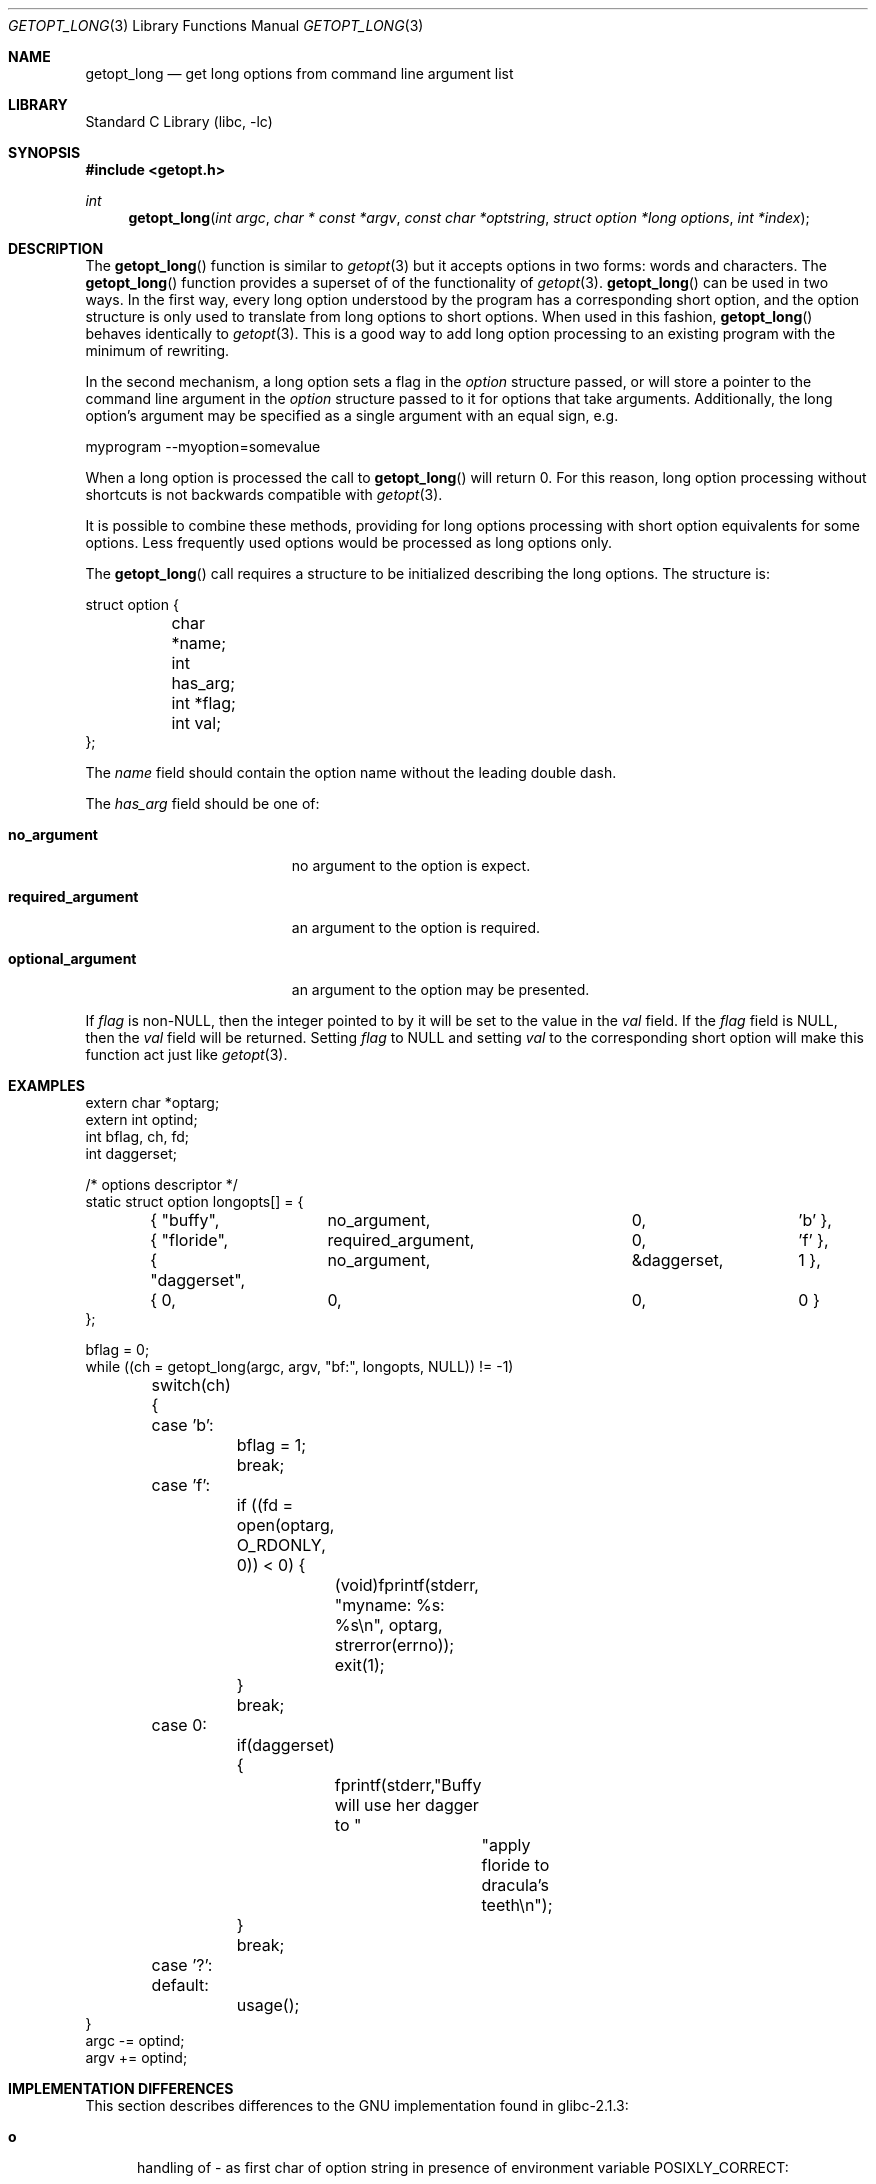 .\"	$NetBSD: getopt_long.3,v 1.8 2002/06/03 12:01:43 wiz Exp $
.\"	$FreeBSD$
.\"
.\" Copyright (c) 1988, 1991, 1993
.\"	The Regents of the University of California.  All rights reserved.
.\"
.\" Redistribution and use in source and binary forms, with or without
.\" modification, are permitted provided that the following conditions
.\" are met:
.\" 1. Redistributions of source code must retain the above copyright
.\"    notice, this list of conditions and the following disclaimer.
.\" 2. Redistributions in binary form must reproduce the above copyright
.\"    notice, this list of conditions and the following disclaimer in the
.\"    documentation and/or other materials provided with the distribution.
.\" 3. All advertising materials mentioning features or use of this software
.\"    must display the following acknowledgement:
.\"	This product includes software developed by the University of
.\"	California, Berkeley and its contributors.
.\" 4. Neither the name of the University nor the names of its contributors
.\"    may be used to endorse or promote products derived from this software
.\"    without specific prior written permission.
.\"
.\" THIS SOFTWARE IS PROVIDED BY THE REGENTS AND CONTRIBUTORS ``AS IS'' AND
.\" ANY EXPRESS OR IMPLIED WARRANTIES, INCLUDING, BUT NOT LIMITED TO, THE
.\" IMPLIED WARRANTIES OF MERCHANTABILITY AND FITNESS FOR A PARTICULAR PURPOSE
.\" ARE DISCLAIMED.  IN NO EVENT SHALL THE REGENTS OR CONTRIBUTORS BE LIABLE
.\" FOR ANY DIRECT, INDIRECT, INCIDENTAL, SPECIAL, EXEMPLARY, OR CONSEQUENTIAL
.\" DAMAGES (INCLUDING, BUT NOT LIMITED TO, PROCUREMENT OF SUBSTITUTE GOODS
.\" OR SERVICES; LOSS OF USE, DATA, OR PROFITS; OR BUSINESS INTERRUPTION)
.\" HOWEVER CAUSED AND ON ANY THEORY OF LIABILITY, WHETHER IN CONTRACT, STRICT
.\" LIABILITY, OR TORT (INCLUDING NEGLIGENCE OR OTHERWISE) ARISING IN ANY WAY
.\" OUT OF THE USE OF THIS SOFTWARE, EVEN IF ADVISED OF THE POSSIBILITY OF
.\" SUCH DAMAGE.
.\"
.\"     @(#)getopt.3	8.5 (Berkeley) 4/27/95
.\"
.Dd April 1, 2000
.Dt GETOPT_LONG 3
.Os
.Sh NAME
.Nm getopt_long
.Nd get long options from command line argument list
.Sh LIBRARY
.Lb libc
.Sh SYNOPSIS
.Fd #include \*[Lt]getopt.h\*[Gt]
.Ft int
.Fn getopt_long "int argc" "char * const *argv" "const char *optstring" "struct option *long options" "int *index"
.Sh DESCRIPTION
The
.Fn getopt_long
function is similar to
.Xr getopt 3
but it accepts options in two forms: words and characters. The
.Fn getopt_long
function provides a superset of of the functionality of
.Xr getopt 3 .
.Fn getopt_long
can be used in two ways. In the first way, every long option understood
by the program has a corresponding short option, and the option
structure is only used to translate from long options to short
options. When used in this fashion,
.Fn getopt_long
behaves identically to
.Xr getopt 3 .
This is a good way to add long option processing to an existing program
with the minimum of rewriting.
.Pp
In the second mechanism, a long option sets a flag in the
.Fa option
structure passed, or will store a pointer to the command line argument
in the
.Fa option
structure passed to it for options that take arguments. Additionally,
the long option's argument may be specified as a single argument with
an equal sign, e.g.
.Bd -literal
myprogram --myoption=somevalue
.Ed
.Pp
When a long option is processed the call to
.Fn getopt_long
will return 0. For this reason, long option processing without
shortcuts is not backwards compatible with
.Xr getopt 3 .
.Pp
It is possible to combine these methods, providing for long options
processing with short option equivalents for some options. Less
frequently used options would be processed as long options only.
.Pp
The
.Fn getopt_long
call requires a structure to be initialized describing the long
options. The structure is:
.Bd -literal
struct option {
	char *name;
	int has_arg;
	int *flag;
	int val;
};
.Ed
.Pp
The
.Fa name
field should contain the option name without the leading double dash.
.Pp
The
.Fa has_arg
field should be one of:
.Bl -tag -width "optional_argument"
.It Li no_argument
no argument to the option is expect.
.It Li required_argument
an argument to the option is required.
.It Li optional_argument
an argument to the option may be presented.
.El
.Pp
If
.Fa flag
is non-NULL, then the integer pointed to by it will be set to the
value in the
.Fa val
field. If the
.Fa flag
field is NULL, then the
.Fa val
field will be returned. Setting
.Fa flag
to NULL and setting
.Fa val
to the corresponding short option will make this function act just
like
.Xr getopt 3 .
.Sh EXAMPLES
.Bd -literal -compact
extern char *optarg;
extern int optind;
int bflag, ch, fd;
int daggerset;

/* options descriptor */
static struct option longopts[] = {
	{ "buffy",	no_argument,		0, 		'b' },
	{ "floride",	required_argument,	0, 	       	'f' },
	{ "daggerset",	no_argument,		\*[Am]daggerset,	1 },
	{ 0, 		0,			0, 		0 }
};

bflag = 0;
while ((ch = getopt_long(argc, argv, "bf:", longopts, NULL)) != -1)
	switch(ch) {
	case 'b':
		bflag = 1;
		break;
	case 'f':
		if ((fd = open(optarg, O_RDONLY, 0)) \*[Lt] 0) {
			(void)fprintf(stderr,
			    "myname: %s: %s\en", optarg, strerror(errno));
			exit(1);
		}
		break;
	case 0:
		if(daggerset) {
			fprintf(stderr,"Buffy will use her dagger to "
				       "apply floride to dracula's teeth\en");
		}
		break;
	case '?':
	default:
		usage();
}
argc -= optind;
argv += optind;
.Ed
.Sh IMPLEMENTATION DIFFERENCES
This section describes differences to the GNU implementation
found in glibc-2.1.3:
.Bl -tag -width "xxx"
.It Li o
handling of - as first char of option string in presence of
environment variable POSIXLY_CORRECT:
.Bl -tag -width "NetBSD"
.It Li GNU
ignores POSIXLY_CORRECT and returns non-options as
arguments to option '\e1'.
.It Li NetBSD
honors POSIXLY_CORRECT and stops at the first non-option.
.El
.It Li o
handling of :: in options string in presence of POSIXLY_CORRECT:
.Bl -tag -width "NetBSD"
.It Li Both
GNU and NetBSD ignore POSIXLY_CORRECT here and take :: to
mean the preceding option takes an optional argument.
.El
.It Li o
return value in case of missing argument if first character
(after + or -) in option string is not ':':
.Bl -tag -width "NetBSD"
.It Li GNU
returns '?'
.It NetBSD
returns ':' (since NetBSD's getopt does).
.El
.It Li o
handling of --a in getopt:
.Bl -tag -width "NetBSD"
.It Li GNU
parses this as option '-', option 'a'.
.It Li NetBSD
parses this as '--', and returns -1 (ignoring the a).  (Because
the original getopt does.)
.El
.It Li o
setting of optopt for long options with flag != NULL:
.Bl -tag -width "NetBSD"
.It Li GNU
sets optopt to val.
.It Li NetBSD
sets optopt to 0 (since val would never be returned).
.El
.It Li o
handling of -W with W; in option string in getopt (not getopt_long):
.Bl -tag -width "NetBSD"
.It Li GNU
causes a segfault.
.It Li NetBSD
returns -1, with optind pointing past the argument of -W
(as if `-W arg' were `--arg', and thus '--' had been found).
.\" How should we treat W; in the option string when called via
.\" getopt?  Ignore the ';' or treat it as a ':'? Issue a warning?
.El
.It Li o
setting of optarg for long options without an argument that are
invoked via -W (W; in option string):
.Bl -tag -width "NetBSD"
.It Li GNU
sets optarg to the option name (the argument of -W).
.It Li NetBSD
sets optarg to NULL (the argument of the long option).
.El
.It Li o
handling of -W with an argument that is not (a prefix to) a known
long option (W; in option string):
.Bl -tag -width "NetBSD"
.It Li GNU
returns -W with optarg set to the unknown option.
.It Li NetBSD
treats this as an error (unknown option) and returns '?' with
optopt set to 0 and optarg set to NULL (as GNU's man page
documents).
.El
.It Li o
The error messages are different.
.It Li o
NetBSD does not permute the argument vector at the same points in
the calling sequence as GNU does.  The aspects normally used by
the caller (ordering after -1 is returned, value of optind relative
to current positions) are the same, though.  (We do fewer variable
swaps.)
.El
.Sh SEE ALSO
.Xr getopt 3
.Sh HISTORY
The
.Fn getopt_long
function first appeared in GNU libiberty. The first
.Nx
implementation appeared in 1.5.
.Sh BUGS
The implementation, can completelely replace
.Xr getopt 3 ,
but right now we are using separate code.
